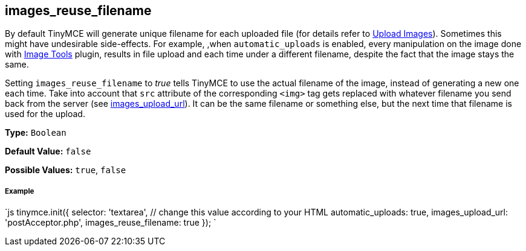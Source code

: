== images_reuse_filename

By default TinyMCE will generate unique filename for each uploaded file (for details refer to link:{baseurl}/general-configuration-guide/upload-images/#imageuploaderrequirements[Upload Images]). Sometimes this might have undesirable side-effects. For example, ,when `automatic_uploads` is enabled, every manipulation on the image done with link:{baseurl}/plugins/imagetools[Image Tools] plugin, results in file upload and each time under a different filename, despite the fact that the image stays the same.

Setting `images_reuse_filename` to _true_ tells TinyMCE to use the actual filename of the image, instead of generating a new one each time. Take into account that `src` attribute of the corresponding `<img>` tag gets replaced with whatever filename you send back from the server (see <<images_upload_url,images_upload_url>>). It can be the same filename or something else, but the next time that filename is used for the upload.

*Type:* `Boolean`

*Default Value:* `false`

*Possible Values:* `true`, `false`

===== Example

`js
tinymce.init({
  selector: 'textarea',  // change this value according to your HTML
  automatic_uploads: true,
  images_upload_url: 'postAcceptor.php',
  images_reuse_filename: true
});
`
